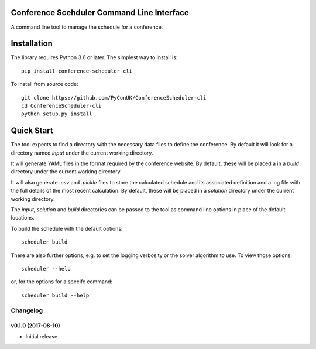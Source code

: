 Conference Scehduler Command Line Interface
===========================================
A command line tool to manage the schedule for a conference.

Installation
============

The library requires Python 3.6 or later. The simplest way to install is::

    pip install conference-scheduler-cli

To install from source code::

    git clone https://github.com/PyConUK/ConferenceScheduler-cli
    cd ConferenceScheduler-cli
    python setup.py install

Quick Start
===========

The tool expects to find a directory with the necessary data files to define
the conference. By default it will look for a directory named `input` under
the current working directory.

It will generate YAML files in the format required by the conference
website. By default, these will be placed a in a `build` directory under the
current working directory.

It will also generate `.csv` and `.pickle` files to store the calculated
schedule and its associated definition and a log file with the full details of
the most recent calculation. By default, these will be placed in a
`solution` directory under the current working directory.

The `input`, `solution` and `build` directories can be passed to the tool as
command line options in place of the default locations.

To build the schedule with the default options::

    scheduler build

There are also further options, e.g. to set the logging verbosity or the
solver algorithm to use. To view those options::

    scheduler --help

or, for the options for a specifc command::

    scheduler build --help

Changelog
#########

v0.1.0 (2017-08-10)
-------------------

* Initial release


